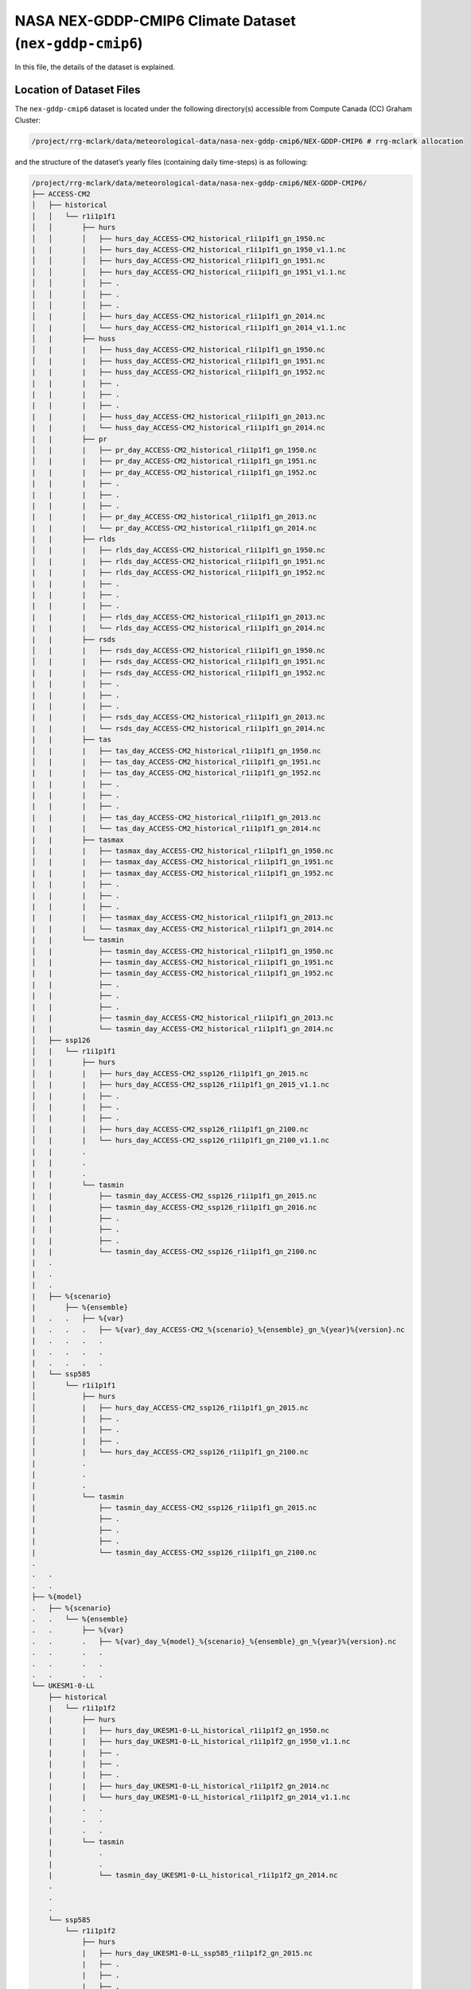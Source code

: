 NASA NEX-GDDP-CMIP6 Climate Dataset (``nex-gddp-cmip6``)
========================================================

In this file, the details of the dataset is explained.

Location of Dataset Files
-------------------------

The ``nex-gddp-cmip6`` dataset is located under the following
directory(s) accessible from Compute Canada (CC) Graham Cluster:

.. code:: console

   /project/rrg-mclark/data/meteorological-data/nasa-nex-gddp-cmip6/NEX-GDDP-CMIP6 # rrg-mclark allocation

and the structure of the dataset’s yearly files (containing daily
time-steps) is as following:

.. code:: console

   /project/rrg-mclark/data/meteorological-data/nasa-nex-gddp-cmip6/NEX-GDDP-CMIP6/
   ├── ACCESS-CM2
   │   ├── historical
   │   │   └── r1i1p1f1
   │   │       ├── hurs
   │   │       │   ├── hurs_day_ACCESS-CM2_historical_r1i1p1f1_gn_1950.nc
   |   |       |   ├── hurs_day_ACCESS-CM2_historical_r1i1p1f1_gn_1950_v1.1.nc
   │   │       │   ├── hurs_day_ACCESS-CM2_historical_r1i1p1f1_gn_1951.nc
   │   │       │   ├── hurs_day_ACCESS-CM2_historical_r1i1p1f1_gn_1951_v1.1.nc
   │   │       │   ├── .
   │   │       │   ├── .
   │   │       │   ├── .
   │   |       │   ├── hurs_day_ACCESS-CM2_historical_r1i1p1f1_gn_2014.nc
   │   |       │   └── hurs_day_ACCESS-CM2_historical_r1i1p1f1_gn_2014_v1.1.nc
   │   |       ├── huss
   │   |       |   ├── huss_day_ACCESS-CM2_historical_r1i1p1f1_gn_1950.nc
   │   |       |   ├── huss_day_ACCESS-CM2_historical_r1i1p1f1_gn_1951.nc
   |   |       |   ├── huss_day_ACCESS-CM2_historical_r1i1p1f1_gn_1952.nc
   |   |       |   ├── .
   |   |       |   ├── .
   |   |       |   ├── .
   |   |       |   ├── huss_day_ACCESS-CM2_historical_r1i1p1f1_gn_2013.nc
   |   |       |   └── huss_day_ACCESS-CM2_historical_r1i1p1f1_gn_2014.nc
   |   |       ├── pr
   │   |       |   ├── pr_day_ACCESS-CM2_historical_r1i1p1f1_gn_1950.nc
   │   |       |   ├── pr_day_ACCESS-CM2_historical_r1i1p1f1_gn_1951.nc
   |   |       |   ├── pr_day_ACCESS-CM2_historical_r1i1p1f1_gn_1952.nc
   |   |       |   ├── .
   |   |       |   ├── .
   |   |       |   ├── .
   |   |       |   ├── pr_day_ACCESS-CM2_historical_r1i1p1f1_gn_2013.nc
   |   |       |   └── pr_day_ACCESS-CM2_historical_r1i1p1f1_gn_2014.nc
   |   |       ├── rlds
   │   |       |   ├── rlds_day_ACCESS-CM2_historical_r1i1p1f1_gn_1950.nc
   │   |       |   ├── rlds_day_ACCESS-CM2_historical_r1i1p1f1_gn_1951.nc
   |   |       |   ├── rlds_day_ACCESS-CM2_historical_r1i1p1f1_gn_1952.nc
   |   |       |   ├── .
   |   |       |   ├── .
   |   |       |   ├── .
   |   |       |   ├── rlds_day_ACCESS-CM2_historical_r1i1p1f1_gn_2013.nc
   |   |       |   └── rlds_day_ACCESS-CM2_historical_r1i1p1f1_gn_2014.nc
   |   |       ├── rsds
   │   |       |   ├── rsds_day_ACCESS-CM2_historical_r1i1p1f1_gn_1950.nc
   │   |       |   ├── rsds_day_ACCESS-CM2_historical_r1i1p1f1_gn_1951.nc
   |   |       |   ├── rsds_day_ACCESS-CM2_historical_r1i1p1f1_gn_1952.nc
   |   |       |   ├── .
   |   |       |   ├── .
   |   |       |   ├── .
   |   |       |   ├── rsds_day_ACCESS-CM2_historical_r1i1p1f1_gn_2013.nc
   |   |       |   └── rsds_day_ACCESS-CM2_historical_r1i1p1f1_gn_2014.nc
   |   |       ├── tas
   │   |       |   ├── tas_day_ACCESS-CM2_historical_r1i1p1f1_gn_1950.nc
   │   |       |   ├── tas_day_ACCESS-CM2_historical_r1i1p1f1_gn_1951.nc
   |   |       |   ├── tas_day_ACCESS-CM2_historical_r1i1p1f1_gn_1952.nc
   |   |       |   ├── . 
   |   |       |   ├── . 
   |   |       |   ├── . 
   |   |       |   ├── tas_day_ACCESS-CM2_historical_r1i1p1f1_gn_2013.nc
   |   |       |   └── tas_day_ACCESS-CM2_historical_r1i1p1f1_gn_2014.nc
   |   |       ├── tasmax
   │   |       |   ├── tasmax_day_ACCESS-CM2_historical_r1i1p1f1_gn_1950.nc
   │   |       |   ├── tasmax_day_ACCESS-CM2_historical_r1i1p1f1_gn_1951.nc
   |   |       |   ├── tasmax_day_ACCESS-CM2_historical_r1i1p1f1_gn_1952.nc
   |   |       |   ├── . 
   |   |       |   ├── . 
   |   |       |   ├── . 
   |   |       |   ├── tasmax_day_ACCESS-CM2_historical_r1i1p1f1_gn_2013.nc
   |   |       |   └── tasmax_day_ACCESS-CM2_historical_r1i1p1f1_gn_2014.nc
   |   |       └── tasmin
   │   |           ├── tasmin_day_ACCESS-CM2_historical_r1i1p1f1_gn_1950.nc
   │   |           ├── tasmin_day_ACCESS-CM2_historical_r1i1p1f1_gn_1951.nc
   |   |           ├── tasmin_day_ACCESS-CM2_historical_r1i1p1f1_gn_1952.nc
   |   |           ├── .
   |   |           ├── .
   |   |           ├── .
   |   |           ├── tasmin_day_ACCESS-CM2_historical_r1i1p1f1_gn_2013.nc
   |   |           └── tasmin_day_ACCESS-CM2_historical_r1i1p1f1_gn_2014.nc
   │   ├── ssp126 
   │   |   └── r1i1p1f1
   │   |       ├── hurs
   │   |       |   ├── hurs_day_ACCESS-CM2_ssp126_r1i1p1f1_gn_2015.nc
   │   |       |   ├── hurs_day_ACCESS-CM2_ssp126_r1i1p1f1_gn_2015_v1.1.nc
   │   |       |   ├── .
   │   |       |   ├── .
   │   |       |   ├── .
   │   |       |   ├── hurs_day_ACCESS-CM2_ssp126_r1i1p1f1_gn_2100.nc
   │   |       |   └── hurs_day_ACCESS-CM2_ssp126_r1i1p1f1_gn_2100_v1.1.nc
   |   |       .
   |   |       .
   |   |       .
   |   |       └── tasmin
   |   |           ├── tasmin_day_ACCESS-CM2_ssp126_r1i1p1f1_gn_2015.nc
   |   |           ├── tasmin_day_ACCESS-CM2_ssp126_r1i1p1f1_gn_2016.nc
   |   |           ├── .
   |   |           ├── .
   |   |           ├── .
   |   |           └── tasmin_day_ACCESS-CM2_ssp126_r1i1p1f1_gn_2100.nc
   |   .
   |   .
   |   .
   |   ├── %{scenario}
   |       ├── %{ensemble}
   |   .   .   ├── %{var}
   |   .   .   .   ├── %{var}_day_ACCESS-CM2_%{scenario}_%{ensemble}_gn_%{year}%{version}.nc
   |   .   .   .   .
   |   .   .   .   .
   |   .   .   .   .
   |   └── ssp585 
   │       └── r1i1p1f1
   │           ├── hurs
   │           |   ├── hurs_day_ACCESS-CM2_ssp126_r1i1p1f1_gn_2015.nc
   │           |   ├── .
   │           |   ├── .
   │           |   ├── .
   │           |   └── hurs_day_ACCESS-CM2_ssp126_r1i1p1f1_gn_2100.nc
   |           .
   |           .
   |           .
   |           └── tasmin
   |               ├── tasmin_day_ACCESS-CM2_ssp126_r1i1p1f1_gn_2015.nc
   |               ├── .
   |               ├── .
   |               ├── .
   |               └── tasmin_day_ACCESS-CM2_ssp126_r1i1p1f1_gn_2100.nc
   .
   .   .
   .   .
   ├── %{model}
   .   ├── %{scenario}
   .   .   └── %{ensemble}
   .   .       ├── %{var}
   .   .       .   ├── %{var}_day_%{model}_%{scenario}_%{ensemble}_gn_%{year}%{version}.nc
   .   .       .   .
   .   .       .   .
   .   .       .   .
   └── UKESM1-0-LL
       ├── historical
       |   └── r1i1p1f2
       |       ├── hurs
       |       |   ├── hurs_day_UKESM1-0-LL_historical_r1i1p1f2_gn_1950.nc
       |       |   ├── hurs_day_UKESM1-0-LL_historical_r1i1p1f2_gn_1950_v1.1.nc
       |       |   ├── . 
       |       |   ├── . 
       |       |   ├── . 
       |       |   ├── hurs_day_UKESM1-0-LL_historical_r1i1p1f2_gn_2014.nc
       |       |   └── hurs_day_UKESM1-0-LL_historical_r1i1p1f2_gn_2014_v1.1.nc
       |       .   .
       |       .   .
       |       .   .
       |       └── tasmin
       |           .
       |           .
       |           └── tasmin_day_UKESM1-0-LL_historical_r1i1p1f2_gn_2014.nc
       .
       .
       .
       └── ssp585
           └── r1i1p1f2
               ├── hurs
               |   ├── hurs_day_UKESM1-0-LL_ssp585_r1i1p1f2_gn_2015.nc
               |   ├── . 
               |   ├── . 
               |   ├── . 
               |   └── hurs_day_UKESM1-0-LL_ssp585_r1i1p1f2_gn_2100.nc
               .
               .
               .
               └── tasmin
                   ├── tasmin_day_UKESM1-0-LL_ssp585_r1i1p1f2_gn_2015.nc
                   .
                   .
                   .
                   └── tasmin_day_UKESM1-0-LL_ssp585_r1i1p1f2_gn_2100.nc

..

   [!important] Not all models have the same number of scenarios,
   enesmble members, and variables. Each individual model needs to be
   investigate individually.

   [!caution] Currently, ``datatool`` is NOT capable of identifying
   various versions of dataset files. In this dataset, as can be
   observed files for ``v1.1`` (those indicated with a ``_v1.1_`` in
   their file names) are ignored. This will be addressed in the future
   versions.

``nex-gddp-cmip6`` Climate Models
---------------------------------

This dataset offers downscaled outputs of various climate models. Table
below summarizes the models and relevant keywords that could be used
with the main ``datatool`` script:

+---+------------------------+------------------------------------------+
| # | Model (keyword for     | Scenarios (keyword for ``--scenario``)   |
|   | ``--model``)           |                                          |
+===+========================+==========================================+
| 1 | ``ACCESS-CM2``         | ``historical``, ``ssp126``, ``ssp245``,  |
|   |                        | ``ssp370``, ``ssp585``                   |
+---+------------------------+------------------------------------------+
| 2 | ``ACCESS-ESM1-5``      | ``historical``, ``ssp126``, ``ssp245``,  |
|   |                        | ``ssp370``, ``ssp585``                   |
+---+------------------------+------------------------------------------+
| 3 | ``BCC-CSM2-MR``        | ``historical``, ``ssp126``, ``ssp245``,  |
|   |                        | ``ssp370``, ``ssp585``                   |
+---+------------------------+------------------------------------------+
| 4 | ``CanESM5``            | ``historical``, ``ssp126``, ``ssp245``,  |
|   |                        | ``ssp370``, ``ssp585``                   |
+---+------------------------+------------------------------------------+
| 5 | ``CESM2``              | ``historical``, ``ssp126``, ``ssp245``,  |
|   |                        | ``ssp370``, ``ssp585``                   |
+---+------------------------+------------------------------------------+
| 6 | ``CESM2-WACCM``        | ``historical``, ``ssp245``, ``ssp585``   |
+---+------------------------+------------------------------------------+
| 7 | ``CMCC-CM2-SR5``       | ``historical``, ``ssp126``, ``ssp245``,  |
|   |                        | ``ssp370``, ``ssp585``                   |
+---+------------------------+------------------------------------------+
| 8 | ``CMCC-ESM2``          | ``historical``, ``ssp126``, ``ssp245``,  |
|   |                        | ``ssp370``, ``ssp585``                   |
+---+------------------------+------------------------------------------+
| 9 | ``CNRM-CM6-1``         | ``historical``, ``ssp126``, ``ssp245``,  |
|   |                        | ``ssp370``, ``ssp585``                   |
+---+------------------------+------------------------------------------+
| 1 | ``CNRM-ESM2-1``        | ``historical``, ``ssp126``, ``ssp245``,  |
| 0 |                        | ``ssp370``, ``ssp585``                   |
+---+------------------------+------------------------------------------+
| 1 | ``EC-Earth3``          | ``historical``, ``ssp126``, ``ssp245``,  |
| 1 |                        | ``ssp370``, ``ssp585``                   |
+---+------------------------+------------------------------------------+
| 1 | ``EC-Earth3-Veg-LR``   | ``historical``, ``ssp126``, ``ssp245``,  |
| 2 |                        | ``ssp370``, ``ssp585``                   |
+---+------------------------+------------------------------------------+
| 1 | ``FGOALS-g3``          | ``historical``, ``ssp126``, ``ssp245``,  |
| 3 |                        | ``ssp370``, ``ssp585``                   |
+---+------------------------+------------------------------------------+
| 1 | ``GFDL-CM4``           | ``historical``, ``ssp245``, ``ssp585``   |
| 4 |                        |                                          |
+---+------------------------+------------------------------------------+
| 1 | ``GFDL-CM4_gr2``       | ``historical``, ``ssp245``, ``ssp585``   |
| 5 |                        |                                          |
+---+------------------------+------------------------------------------+
| 1 | ``GFDL-ESM4``          | ``historical``, ``ssp126``, ``ssp245``,  |
| 6 |                        | ``ssp370``, ``ssp585``                   |
+---+------------------------+------------------------------------------+
| 1 | ``GISS-E2-1-G``        | ``historical``, ``ssp126``, ``ssp245``,  |
| 7 |                        | ``ssp370``, ``ssp585``                   |
+---+------------------------+------------------------------------------+
| 1 | ``HadGEM3-GC31-LL``    | ``historical``, ``ssp126``, ``ssp245``,  |
| 8 |                        | ``ssp370``, ``ssp585``                   |
+---+------------------------+------------------------------------------+
| 1 | ``HadGEM3-GC31-MM``    | ``historical``, ``ssp126``, ``ssp245``,  |
| 9 |                        | ``ssp585``                               |
+---+------------------------+------------------------------------------+
| 2 | ``IITM-ESM``           | ``historical``, ``ssp126``, ``ssp585``   |
| 0 |                        |                                          |
+---+------------------------+------------------------------------------+
| 2 | ``INM-CM4-8``          | ``historical``, ``ssp126``, ``ssp245``,  |
| 1 |                        | ``ssp370``, ``ssp585``                   |
+---+------------------------+------------------------------------------+
| 2 | ``INM-CM5-0``          | ``historical``, ``ssp126``, ``ssp245``,  |
| 2 |                        | ``ssp370``, ``ssp585``                   |
+---+------------------------+------------------------------------------+
| 2 | ``IPSL-CM6A-LR``       | ``historical``, ``ssp126``, ``ssp245``,  |
| 3 |                        | ``ssp370``, ``ssp585``                   |
+---+------------------------+------------------------------------------+
| 2 | ``KACE-1-0-G``         | ``historical``, ``ssp126``, ``ssp245``,  |
| 4 |                        | ``ssp370``, ``ssp585``                   |
+---+------------------------+------------------------------------------+
| 2 | ``KIOST-ESM``          | ``historical``, ``ssp126``, ``ssp245``,  |
| 5 |                        | ``ssp585``                               |
+---+------------------------+------------------------------------------+
| 2 | ``MIROC6``             | ``historical``, ``ssp126``, ``ssp245``,  |
| 6 |                        | ``ssp370``, ``ssp585``                   |
+---+------------------------+------------------------------------------+
| 2 | ``MIROC-ES2L``         | ``historical``, ``ssp126``, ``ssp245``,  |
| 7 |                        | ``ssp370``, ``ssp585``                   |
+---+------------------------+------------------------------------------+
| 2 | ``MPI-ESM1-2-HR``      | ``historical``, ``ssp126``, ``ssp245``,  |
| 8 |                        | ``ssp370``, ``ssp585``                   |
+---+------------------------+------------------------------------------+
| 2 | ``MPI-ESM1-2-LR``      | ``historical``, ``ssp126``, ``ssp245``,  |
| 9 |                        | ``ssp370``, ``ssp585``                   |
+---+------------------------+------------------------------------------+
| 3 | ``MRI-ESM2-0``         | ``historical``, ``ssp126``, ``ssp245``,  |
| 0 |                        | ``ssp370``, ``ssp585``                   |
+---+------------------------+------------------------------------------+
| 3 | ``NESM3``              | ``historical``, ``ssp126``, ``ssp245``,  |
| 1 |                        | ``ssp585``                               |
+---+------------------------+------------------------------------------+
| 3 | ``NorESM2-LM``         | ``historical``, ``ssp126``, ``ssp245``,  |
| 2 |                        | ``ssp370``, ``ssp585``                   |
+---+------------------------+------------------------------------------+
| 3 | ``NorESM2-MM``         | ``historical``, ``ssp126``, ``ssp245``,  |
| 3 |                        | ``ssp370``, ``ssp585``                   |
+---+------------------------+------------------------------------------+
| 3 | ``TaiESM1``            | ``historical``, ``ssp126``, ``ssp245``,  |
| 4 |                        | ``ssp370``, ``ssp585``                   |
+---+------------------------+------------------------------------------+
| 3 | ``UKESM1-0-LL``        | ``historical``, ``ssp126``, ``ssp245``,  |
| 5 |                        | ``ssp370``, ``ssp585``                   |
+---+------------------------+------------------------------------------+

``nex-gddp-cmip6`` Climate Models’ Ensemble Members
---------------------------------------------------

This dataset offers downscaled outputs of various climate models. Table
below summarizes the dataset ensemble members for each climate model:

+---+------------------------+------------------------------------------+
| # | Model (keyword for     | Ensemble Member(s) (keyword for          |
|   | ``--model``)           | ``--ensemble``)                          |
+===+========================+==========================================+
| 1 | ``ACCESS-CM2``         | ``r1i1p1f1``                             |
+---+------------------------+------------------------------------------+
| 2 | ``ACCESS-ESM1-5``      | ``r1i1p1f1``                             |
+---+------------------------+------------------------------------------+
| 3 | ``BCC-CSM2-MR``        | ``r1i1p1f1``                             |
+---+------------------------+------------------------------------------+
| 4 | ``CanESM5``            | ``r1i1p1f1``                             |
+---+------------------------+------------------------------------------+
| 5 | ``CESM2``              | ``r4i1p1f1``                             |
+---+------------------------+------------------------------------------+
| 6 | ``CESM2-WACCM``        | ``r3i1p1f1``                             |
+---+------------------------+------------------------------------------+
| 7 | ``CMCC-CM2-SR5``       | ``r1i1p1f1``                             |
+---+------------------------+------------------------------------------+
| 8 | ``CMCC-ESM2``          | ``r1i1p1f1``                             |
+---+------------------------+------------------------------------------+
| 9 | ``CNRM-CM6-1``         | ``r1i1p1f2``                             |
+---+------------------------+------------------------------------------+
| 1 | ``CNRM-ESM2-1``        | ``r1i1p1f2``                             |
| 0 |                        |                                          |
+---+------------------------+------------------------------------------+
| 1 | ``EC-Earth3``          | ``r1i1p1f1``                             |
| 1 |                        |                                          |
+---+------------------------+------------------------------------------+
| 1 | ``EC-Earth3-Veg-LR``   | ``r1i1p1f1``                             |
| 2 |                        |                                          |
+---+------------------------+------------------------------------------+
| 1 | ``FGOALS-g3``          | ``r3i1p1f1``                             |
| 3 |                        |                                          |
+---+------------------------+------------------------------------------+
| 1 | ``GFDL-CM4``           | ``r1i1p1f1``                             |
| 4 |                        |                                          |
+---+------------------------+------------------------------------------+
| 1 | ``GFDL-CM4_gr2``       | ``r1i1p1f1``                             |
| 5 |                        |                                          |
+---+------------------------+------------------------------------------+
| 1 | ``GFDL-ESM4``          | ``r1i1p1f1``                             |
| 6 |                        |                                          |
+---+------------------------+------------------------------------------+
| 1 | ``GISS-E2-1-G``        | ``r1i1p1f2``                             |
| 7 |                        |                                          |
+---+------------------------+------------------------------------------+
| 1 | ``HadGEM3-GC31-LL``    | ``r1i1p1f3``                             |
| 8 |                        |                                          |
+---+------------------------+------------------------------------------+
| 1 | ``HadGEM3-GC31-MM``    | ``r1i1p1f3``                             |
| 9 |                        |                                          |
+---+------------------------+------------------------------------------+
| 2 | ``IITM-ESM``           | ``r1i1p1f1``                             |
| 0 |                        |                                          |
+---+------------------------+------------------------------------------+
| 2 | ``INM-CM4-8``          | ``r1i1p1f1``                             |
| 1 |                        |                                          |
+---+------------------------+------------------------------------------+
| 2 | ``INM-CM5-0``          | ``r1i1p1f1``                             |
| 2 |                        |                                          |
+---+------------------------+------------------------------------------+
| 2 | ``IPSL-CM6A-LR``       | ``r1i1p1f1``                             |
| 3 |                        |                                          |
+---+------------------------+------------------------------------------+
| 2 | ``KACE-1-0-G``         | ``r1i1p1f1``                             |
| 4 |                        |                                          |
+---+------------------------+------------------------------------------+
| 2 | ``KIOST-ESM``          | ``r1i1p1f1``                             |
| 5 |                        |                                          |
+---+------------------------+------------------------------------------+
| 2 | ``MIROC6``             | ``r1i1p1f1``                             |
| 6 |                        |                                          |
+---+------------------------+------------------------------------------+
| 2 | ``MIROC-ES2L``         | ``r1i1p1f2``                             |
| 7 |                        |                                          |
+---+------------------------+------------------------------------------+
| 2 | ``MPI-ESM1-2-HR``      | ``r1i1p1f1``                             |
| 8 |                        |                                          |
+---+------------------------+------------------------------------------+
| 2 | ``MPI-ESM1-2-LR``      | ``r1i1p1f1``                             |
| 9 |                        |                                          |
+---+------------------------+------------------------------------------+
| 3 | ``MRI-ESM2-0``         | ``r1i1p1f1``                             |
| 0 |                        |                                          |
+---+------------------------+------------------------------------------+
| 3 | ``NESM3``              | ``r1i1p1f1``                             |
| 1 |                        |                                          |
+---+------------------------+------------------------------------------+
| 3 | ``NorESM2-LM``         | ``r1i1p1f1``                             |
| 2 |                        |                                          |
+---+------------------------+------------------------------------------+
| 3 | ``NorESM2-MM``         | ``r1i1p1f1``                             |
| 3 |                        |                                          |
+---+------------------------+------------------------------------------+
| 3 | ``TaiESM1``            | ``r1i1p1f1``                             |
| 4 |                        |                                          |
+---+------------------------+------------------------------------------+
| 3 | ``UKESM1-0-LL``        | ``r1i1p1f2``                             |
| 5 |                        |                                          |
+---+------------------------+------------------------------------------+

Coordinate Variables, Spatial and Temporal extents, and Time-stamps
-------------------------------------------------------------------

Coordinate Variables
~~~~~~~~~~~~~~~~~~~~

The coordinate variables of the ``nex-gddp-cmip6`` climate dataset files
are ``rlon`` and ``rlat`` representing the longitude and latitude
points, respectively.

Temporal Extents and Time-stamps
~~~~~~~~~~~~~~~~~~~~~~~~~~~~~~~~

The time-stamps are already included in the original files. The dataset
offers **daily** time-series of climate variables. The following table
describes the temporal extent for senarios included in this dataset:

.. list-table::
   :header-rows: 1

   * - #
     - Scenarios (keyword for ``--scenario``)
     - Temporal extent
   * - 1
     - ``historical``
     - ``1950-01-01`` to ``2014-12-31``
   * - 2
     - ``ssp126``
     - ``2015-01-01`` to ``2100-12-31``
   * - 3
     - ``ssp245``
     - ``2015-01-01`` to ``2100-12-31``
   * - 4
     - ``ssp370``
     - ``2015-01-01`` to ``2100-12-31``
   * - 5
     - ``ssp585``
     - ``2015-01-01`` to ``2100-12-31``


.. note::
   Values of the ``Temporal extent`` column are the limits for
   ``--start-date`` and ``--end-date`` options with the main
   ``datatool`` script.

Dataset Variables
-----------------

The NetCDF files of the dataset contain various variables. You may see a
list of variables by browsing the dataset’s directory:

.. code:: console

   foo@bar:~$ ls /project/rrg-mclark/data/meteorological-data/nasa-nex-gddp-cmip6/NEX-GDDP-CMIP6/ACCESS-CM2/ssp126/r1i1p1f1/
   hurs  huss  pr  rlds  rsds  sfcWind  tas  tasmax  tasmin

Spatial Extent
--------------

The ``nex-gddp-cmip6`` dataset spatial extent is global.

Short Description on ``nex-gddp-cmip6`` Climate Dataset Variables
-----------------------------------------------------------------

This dataset offers 9 climate variables: 1) precipitation, 2) mean air
temperature, 3) daily maximum temperature, 4) daily minimum temperature,
5) specific humidity, 6) relative humidity, 7) shortwave radiation, 8)
longwave radiation, and 9) wind speed.

Since the frequency of this dataset is daily, including daily
time-series of precipitation and air temperature, it could be
potentially used for forcing conceptual hydrological models that only
need daily time-series of these variables.

Furthermore, with common existing disaggregation methods existing in the
literature, one can generate sub-daily time-series of each variable and
use them for forcing physically based models that may need more climate
variables as their forcing data.

The table below, summarizes the variables offered by this dataset:

.. list-table::
   :header-rows: 1

   * - Variable Name
     - Variable (keyword for ``--variable``)
     - Unit
     - IPCC Abbreviation
     - Comments
   * - maximum temperature@2m
     - ``tasmax``
     - K
     - tasmax
     - near-surface 2m level
   * - minimum temperature@2m
     - ``tasmin``
     - K
     - tasmin
     - near-surface 2m level
   * - precipitation
     - ``pr``
     - mm/day
     - pr
     - surface level
   * - relative humidity
     - ``hurs``
     - %
     - hurs
     - near-surface level
   * - specific humidity
     - ``huss``
     - 1
     - huss
     - near-surface 2m level
   * - longwave radiation
     - ``rlds``
     - W/m^2
     - rlds
     - surface level
   * - shortwave radiation
     - ``rsds``
     - W/m^2
     - rsds
     - surface level
   * - wind speed@10m
     - ``sfcWind``
     - m/s
     - (N/A)
     - near-surface 10m level
   * - mean air temperature@2m
     - ``tas``
     - K
     - tas
     - near-surface 2m level


For the most up-to-date information please visit `NASA’s NEX-GDDP-CMIP6
project
website <https://www.nccs.nasa.gov/services/data-collections/land-based-products/nex-gddp-cmip6>`__.
